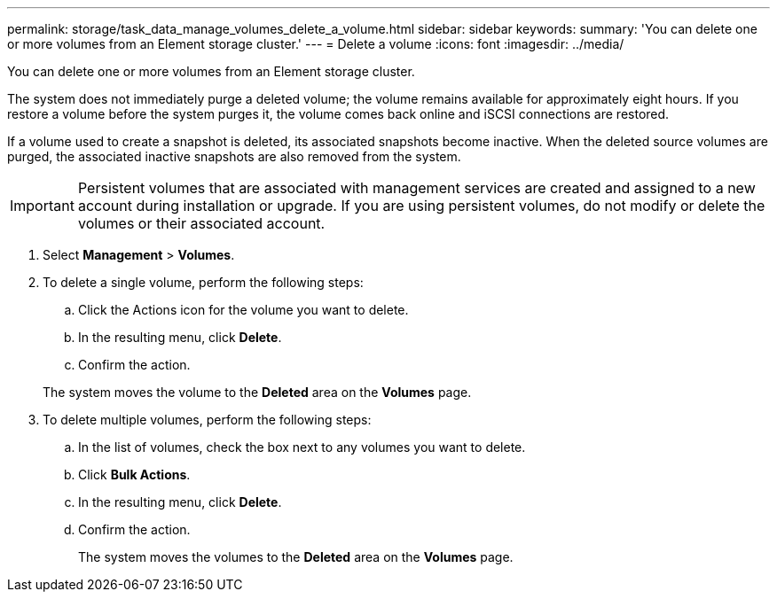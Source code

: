 ---
permalink: storage/task_data_manage_volumes_delete_a_volume.html
sidebar: sidebar
keywords: 
summary: 'You can delete one or more volumes from an Element storage cluster.'
---
= Delete a volume
:icons: font
:imagesdir: ../media/

[.lead]
You can delete one or more volumes from an Element storage cluster.

The system does not immediately purge a deleted volume; the volume remains available for approximately eight hours. If you restore a volume before the system purges it, the volume comes back online and iSCSI connections are restored.

If a volume used to create a snapshot is deleted, its associated snapshots become inactive. When the deleted source volumes are purged, the associated inactive snapshots are also removed from the system.

IMPORTANT: Persistent volumes that are associated with management services are created and assigned to a new account during installation or upgrade. If you are using persistent volumes, do not modify or delete the volumes or their associated account.

. Select *Management* > *Volumes*.
. To delete a single volume, perform the following steps:
 .. Click the Actions icon for the volume you want to delete.
 .. In the resulting menu, click *Delete*.
 .. Confirm the action.

+
The system moves the volume to the *Deleted* area on the *Volumes* page.
. To delete multiple volumes, perform the following steps:
 .. In the list of volumes, check the box next to any volumes you want to delete.
 .. Click *Bulk Actions*.
 .. In the resulting menu, click *Delete*.
 .. Confirm the action.
+
The system moves the volumes to the *Deleted* area on the *Volumes* page.
